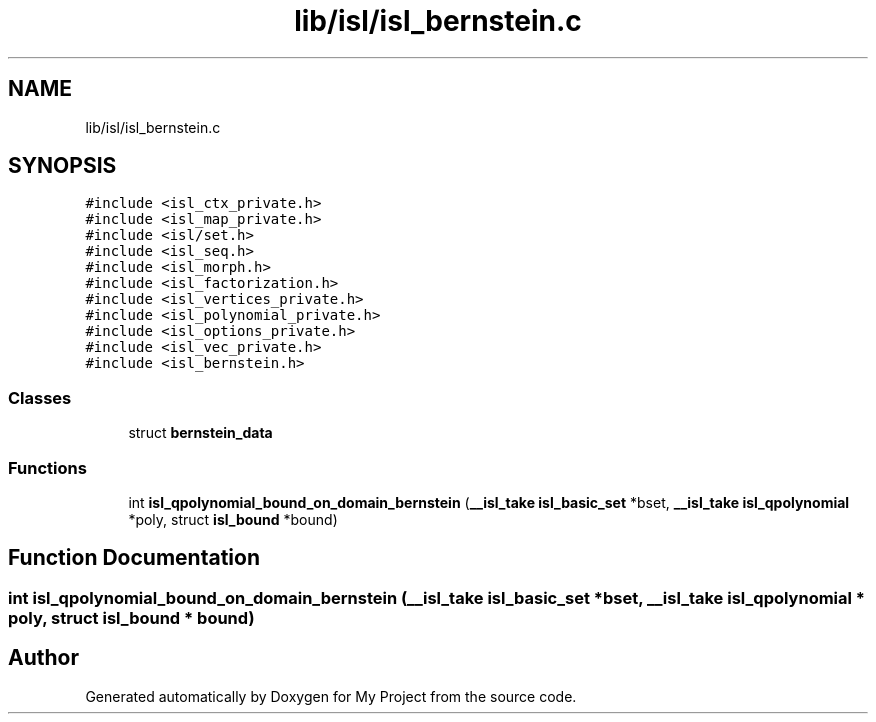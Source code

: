 .TH "lib/isl/isl_bernstein.c" 3 "Sun Jul 12 2020" "My Project" \" -*- nroff -*-
.ad l
.nh
.SH NAME
lib/isl/isl_bernstein.c
.SH SYNOPSIS
.br
.PP
\fC#include <isl_ctx_private\&.h>\fP
.br
\fC#include <isl_map_private\&.h>\fP
.br
\fC#include <isl/set\&.h>\fP
.br
\fC#include <isl_seq\&.h>\fP
.br
\fC#include <isl_morph\&.h>\fP
.br
\fC#include <isl_factorization\&.h>\fP
.br
\fC#include <isl_vertices_private\&.h>\fP
.br
\fC#include <isl_polynomial_private\&.h>\fP
.br
\fC#include <isl_options_private\&.h>\fP
.br
\fC#include <isl_vec_private\&.h>\fP
.br
\fC#include <isl_bernstein\&.h>\fP
.br

.SS "Classes"

.in +1c
.ti -1c
.RI "struct \fBbernstein_data\fP"
.br
.in -1c
.SS "Functions"

.in +1c
.ti -1c
.RI "int \fBisl_qpolynomial_bound_on_domain_bernstein\fP (\fB__isl_take\fP \fBisl_basic_set\fP *bset, \fB__isl_take\fP \fBisl_qpolynomial\fP *poly, struct \fBisl_bound\fP *bound)"
.br
.in -1c
.SH "Function Documentation"
.PP 
.SS "int isl_qpolynomial_bound_on_domain_bernstein (\fB__isl_take\fP \fBisl_basic_set\fP * bset, \fB__isl_take\fP \fBisl_qpolynomial\fP * poly, struct \fBisl_bound\fP * bound)"

.SH "Author"
.PP 
Generated automatically by Doxygen for My Project from the source code\&.
